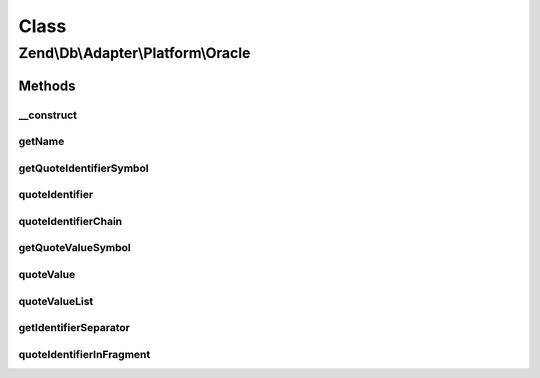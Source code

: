 .. Db/Adapter/Platform/Oracle.php generated using docpx on 01/30/13 03:02pm


Class
*****

Zend\\Db\\Adapter\\Platform\\Oracle
===================================

Methods
-------

__construct
+++++++++++

.. function:: __construct()


    @param array $options



getName
+++++++

.. function:: getName()


    Get name

    :rtype: string 



getQuoteIdentifierSymbol
++++++++++++++++++++++++

.. function:: getQuoteIdentifierSymbol()


    Get quote identifier symbol

    :rtype: string 



quoteIdentifier
+++++++++++++++

.. function:: quoteIdentifier()


    Quote identifier

    :param string: 

    :rtype: string 



quoteIdentifierChain
++++++++++++++++++++

.. function:: quoteIdentifierChain()


    Quote identifier chain

    :param string|string[]: 

    :rtype: string 



getQuoteValueSymbol
+++++++++++++++++++

.. function:: getQuoteValueSymbol()


    Get quote value symbol

    :rtype: string 



quoteValue
++++++++++

.. function:: quoteValue()


    Quote value

    :param string: 

    :rtype: string 



quoteValueList
++++++++++++++

.. function:: quoteValueList()


    Quote value list

    :param string|string[]: 

    :rtype: string 



getIdentifierSeparator
++++++++++++++++++++++

.. function:: getIdentifierSeparator()


    Get identifier separator

    :rtype: string 



quoteIdentifierInFragment
+++++++++++++++++++++++++

.. function:: quoteIdentifierInFragment()


    Quote identifier in fragment

    :param string: 
    :param array: 

    :rtype: string 



